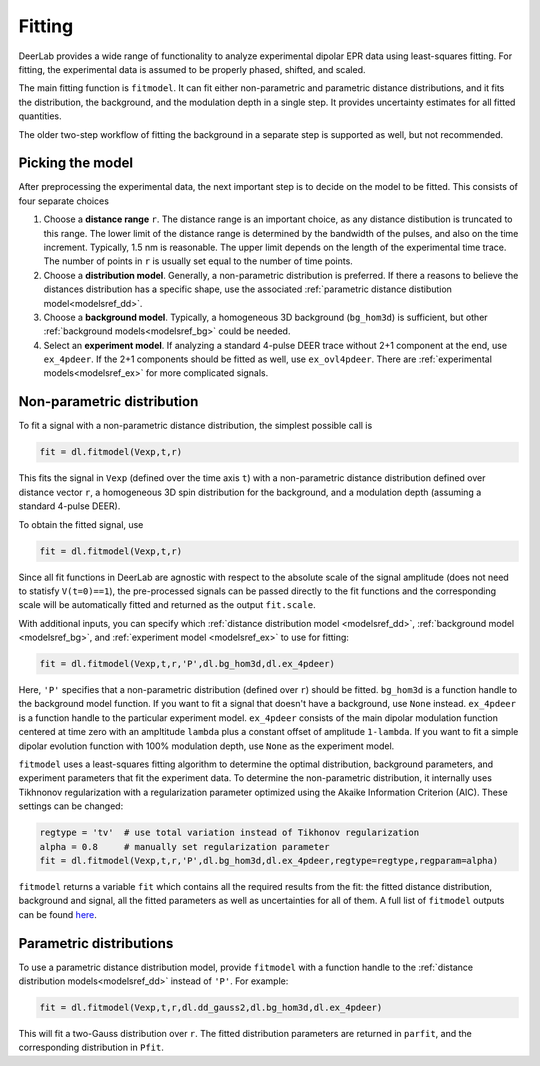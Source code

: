 Fitting
=========================================

DeerLab provides a wide range of functionality to analyze experimental dipolar EPR data using least-squares fitting. For fitting, the experimental data is assumed to be properly phased, shifted, and scaled.

The main fitting function is ``fitmodel``. It can fit either non-parametric and parametric distance distributions, and it fits the distribution, the background, and the modulation depth in a single step. It provides uncertainty estimates for all fitted quantities.

The older two-step workflow of fitting the background in a separate step is supported as well, but not recommended.


Picking the model
------------------------------------------

After preprocessing the experimental data, the next important step is to decide on the model to be fitted. This consists of four separate choices

(1) Choose a **distance range** ``r``. The distance range is an important choice, as any distance distibution is truncated to this range. The lower limit of the distance range is determined by the bandwidth of the pulses, and also on the time increment. Typically, 1.5 nm is reasonable. The upper limit depends on the length of the experimental time trace. The number of points in ``r`` is usually set equal to the number of time points.

(2) Choose a **distribution model**. Generally, a non-parametric distribution is preferred. If there a reasons to believe the distances distribution has a specific shape, use the associated :ref:`parametric distance distibution model<modelsref_dd>`.

(3) Choose a **background model**. Typically, a homogeneous 3D background (``bg_hom3d``) is sufficient, but other :ref:`background models<modelsref_bg>` could be needed.

(4) Select an **experiment model**. If analyzing a standard 4-pulse DEER trace without 2+1 component at the end, use ``ex_4pdeer``. If the 2+1 components should be fitted as well, use ``ex_ovl4pdeer``. There are :ref:`experimental models<modelsref_ex>` for more complicated signals.


Non-parametric distribution
------------------------------------------

To fit a signal with a non-parametric distance distribution, the simplest possible call is

.. code-block:: python

    fit = dl.fitmodel(Vexp,t,r)

This fits the signal in ``Vexp`` (defined over the time axis ``t``) with a non-parametric distance distribution defined over distance vector ``r``, a homogeneous 3D spin distribution for the background, and a modulation depth (assuming a standard 4-pulse DEER). 

To obtain the fitted signal, use

.. code-block:: python

    fit = dl.fitmodel(Vexp,t,r)

Since all fit functions in DeerLab are agnostic with respect to the absolute scale of the signal amplitude (does not need to statisfy ``V(t=0)==1``), the pre-processed signals can be passed directly to the fit functions and the corresponding scale will be automatically fitted and returned as the output ``fit.scale``.

With additional inputs, you can specify which :ref:`distance distribution model <modelsref_dd>`, :ref:`background model <modelsref_bg>`, and :ref:`experiment model <modelsref_ex>` to use for fitting:

.. code-block:: python

    fit = dl.fitmodel(Vexp,t,r,'P',dl.bg_hom3d,dl.ex_4pdeer)

Here, ``'P'`` specifies that a non-parametric distribution (defined over ``r``) should be fitted. ``bg_hom3d`` is a function handle to the background model function. If you want to fit a signal that doesn't have a background, use  ``None`` instead.  ``ex_4pdeer`` is a function handle to the particular experiment model. ``ex_4pdeer`` consists of the main dipolar modulation function centered at time zero with an ampltitude ``lambda`` plus a constant offset of amplitude ``1-lambda``. If you want to fit a simple dipolar evolution function with 100% modulation depth, use ``None`` as the experiment model.

``fitmodel`` uses a least-squares fitting algorithm to determine the optimal distribution, background parameters, and experiment parameters that fit the experiment data. To determine the non-parametric distribution, it internally uses Tikhnonov regularization with a regularization parameter optimized using the Akaike Information Criterion (AIC). These settings can be changed:

.. code-block:: python

   regtype = 'tv'  # use total variation instead of Tikhonov regularization
   alpha = 0.8     # manually set regularization parameter
   fit = dl.fitmodel(Vexp,t,r,'P',dl.bg_hom3d,dl.ex_4pdeer,regtype=regtype,regparam=alpha)

``fitmodel`` returns a variable ``fit`` which contains all the required results from the fit: the fitted distance distribution, background and signal, all the fitted parameters as well as uncertainties for all of them. A full list of ``fitmodel`` outputs can be found `here <./functions/fitmodel.html>`_.

Parametric distributions
----------------------------------

To use a parametric distance distribution model, provide ``fitmodel`` with a function handle to the :ref:`distance distribution models<modelsref_dd>` instead of ``'P'``. For example:

.. code-block:: python

    fit = dl.fitmodel(Vexp,t,r,dl.dd_gauss2,dl.bg_hom3d,dl.ex_4pdeer)

This will fit a two-Gauss distribution over ``r``. The fitted distribution parameters are returned in ``parfit``, and the corresponding distribution in ``Pfit``.

